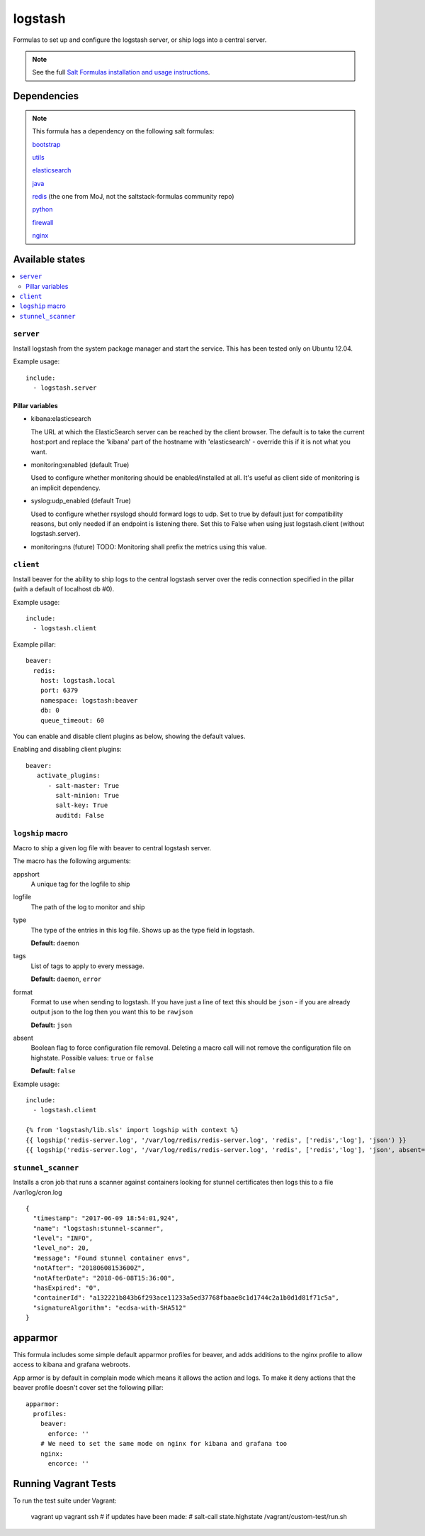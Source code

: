 ========
logstash
========

Formulas to set up and configure the logstash server, or ship logs into a
central server.

.. note::

    See the full `Salt Formulas installation and usage instructions
    <http://docs.saltstack.com/topics/conventions/formulas.html>`_.


Dependencies
============

.. note::

   This formula has a dependency on the following salt formulas:

   `bootstrap <https://github.com/ministryofjustice/bootstrap-formula>`_

   `utils <https://github.com/ministryofjustice/utils-formula>`_

   `elasticsearch <https://github.com/ministryofjustice/elasticsearch-formula>`_

   `java <https://github.com/ministryofjustice/java-formula>`_

   `redis <https://github.com/ministryofjustice/redis-formula>`_ (the one from
   MoJ, not the saltstack-formulas community repo)

   `python <https://github.com/ministryofjustice/python-formula>`_

   `firewall <https://github.com/ministryofjustice/firewall-formula>`_

   `nginx <https://github.com/ministryofjustice/nginx-formula>`_

Available states
================

.. contents::
    :local:

``server``
----------

Install logstash from the system package manager and start the service. This
has been tested only on Ubuntu 12.04.

Example usage::

    include:
      - logstash.server

Pillar variables
~~~~~~~~~~~~~~~~

- kibana:elasticsearch

  The URL at which the ElasticSearch server can be reached by the client
  browser. The default is to take the current host:port and replace the
  'kibana' part of the hostname with 'elasticsearch' - override this if it is
  not what you want.

- monitoring:enabled (default True)

  Used to configure whether monitoring should be enabled/installed at all.
  It's useful as client side of monitoring is an implicit dependency.

- syslog:udp_enabled (default True)

  Used to configure whether rsyslogd should forward logs to udp. Set to true
  by default just for compatibility reasons, but only needed if an endpoint is
  listening there. Set this to False when using just logstash.client (without
  logstash.server).

- monitoring:ns (future)
  TODO: Monitoring shall prefix the metrics using this value.


``client``
----------

Install beaver for the ability to ship logs to the central logstash server over
the redis connection specified in the pillar (with a default of localhost db
#0).

Example usage::

    include:
      - logstash.client

Example pillar::

    beaver:
      redis:
        host: logstash.local
        port: 6379
        namespace: logstash:beaver
        db: 0
        queue_timeout: 60

You can enable and disable client plugins as below, showing the default values.

Enabling and disabling client plugins::

   beaver:
      activate_plugins:
         - salt-master: True
           salt-minion: True
           salt-key: True
           auditd: False

``logship`` macro
-----------------

Macro to ship a given log file with beaver to central logstash server.

The macro has the following arguments:

appshort
  A unique tag for the logfile to ship

logfile
  The path of the log to monitor and ship

type
  The type of the entries in this log file. Shows up as the type field in
  logstash.

  **Default:** ``daemon``

tags
  List of tags to apply to every message.

  **Default:** ``daemon``, ``error``

format
  Format to use when sending to logstash. If you have just a line of text this
  should be ``json`` - if you are already output json to the log then you want
  this to be ``rawjson``

  **Default:** ``json``

absent
  Boolean flag to force configuration file removal. Deleting a macro
  call will not remove the configuration file on highstate. Possible
  values: ``true`` or ``false``

  **Default:** ``false``

Example usage::

    include:
      - logstash.client

    {% from 'logstash/lib.sls' import logship with context %}
    {{ logship('redis-server.log', '/var/log/redis/redis-server.log', 'redis', ['redis','log'], 'json') }}
    {{ logship('redis-server.log', '/var/log/redis/redis-server.log', 'redis', ['redis','log'], 'json', absent=true) }}

``stunnel_scanner``
----------

Installs a cron job that runs a scanner against containers looking for stunnel 
certificates then logs this to a file /var/log/cron.log

::
  
    {
      "timestamp": "2017-06-09 18:54:01,924",
      "name": "logstash:stunnel-scanner",
      "level": "INFO",
      "level_no": 20,
      "message": "Found stunnel container envs",
      "notAfter": "20180608153600Z",
      "notAfterDate": "2018-06-08T15:36:00",
      "hasExpired": "0",
      "containerId": "a132221b843b6f293ace11233a5ed37768fbaae8c1d1744c2a1b0d1d81f71c5a",
      "signatureAlgorithm": "ecdsa-with-SHA512"
    }

apparmor
========

This formula includes some simple default apparmor profiles for beaver, and
adds additions to the nginx profile to allow access to kibana and grafana
webroots.

App armor is by default in complain mode which means it allows the action and
logs. To make it deny actions that the beaver profile doesn't cover set the
following pillar::

    apparmor:
      profiles:
        beaver:
          enforce: ''
        # We need to set the same mode on nginx for kibana and grafana too
        nginx:
          encorce: ''



Running Vagrant Tests
=====================

To run the test suite under Vagrant:

  vagrant up
  vagrant ssh
  # if updates have been made:
  #  salt-call state.highstate
  /vagrant/custom-test/run.sh
